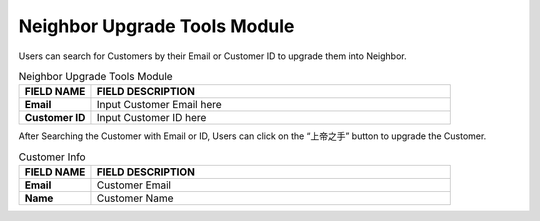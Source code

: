 ************
Neighbor Upgrade Tools Module 
************
Users can search for Customers by their Email or Customer ID to upgrade them into Neighbor. 

|neighborupgrade|

.. list-table:: Neighbor Upgrade Tools Module
    :widths: 10 50
    :header-rows: 1
    :stub-columns: 1

    * - FIELD NAME
      - FIELD DESCRIPTION
    * - Email
      - Input Customer Email here
    * - Customer ID
      - Input Customer ID here
      
After Searching the Customer with Email or ID, Users can click on the “上帝之手” button to upgrade the Customer.

|neighborupgrade2|

.. list-table:: Customer Info
    :widths: 10 50
    :header-rows: 1
    :stub-columns: 1

    * - FIELD NAME
      - FIELD DESCRIPTION
    * - Email
      - Customer Email
    * - Name
      - Customer Name


.. |neighborupgrade| image:: neighborupgrade.JPG
.. |neighborupgrade2| image:: neighborupgrade2.JPG
